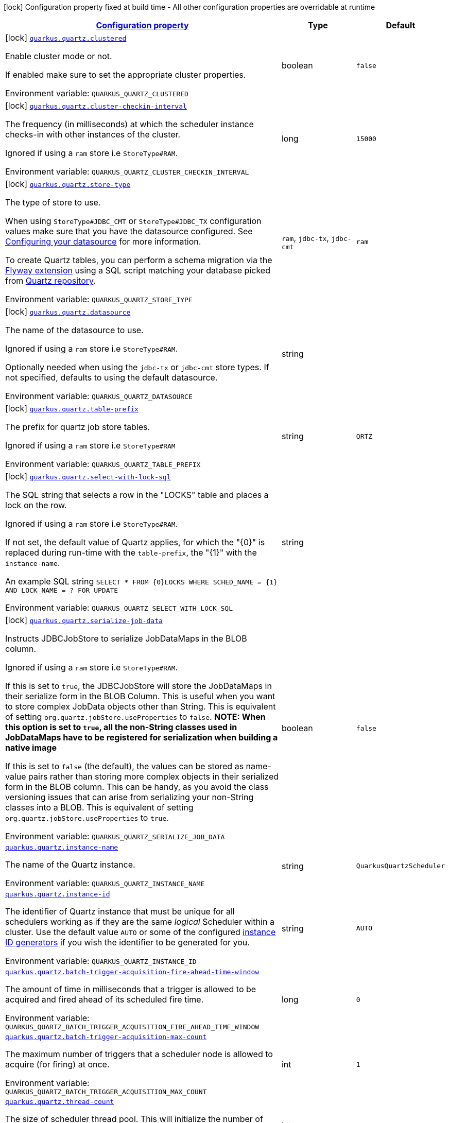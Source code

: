 
:summaryTableId: quarkus-quartz
[.configuration-legend]
icon:lock[title=Fixed at build time] Configuration property fixed at build time - All other configuration properties are overridable at runtime
[.configuration-reference.searchable, cols="80,.^10,.^10"]
|===

h|[[quarkus-quartz_configuration]]link:#quarkus-quartz_configuration[Configuration property]

h|Type
h|Default

a|icon:lock[title=Fixed at build time] [[quarkus-quartz_quarkus-quartz-clustered]]`link:#quarkus-quartz_quarkus-quartz-clustered[quarkus.quartz.clustered]`


[.description]
--
Enable cluster mode or not.

If enabled make sure to set the appropriate cluster properties.

ifdef::add-copy-button-to-env-var[]
Environment variable: env_var_with_copy_button:+++QUARKUS_QUARTZ_CLUSTERED+++[]
endif::add-copy-button-to-env-var[]
ifndef::add-copy-button-to-env-var[]
Environment variable: `+++QUARKUS_QUARTZ_CLUSTERED+++`
endif::add-copy-button-to-env-var[]
--|boolean 
|`false`


a|icon:lock[title=Fixed at build time] [[quarkus-quartz_quarkus-quartz-cluster-checkin-interval]]`link:#quarkus-quartz_quarkus-quartz-cluster-checkin-interval[quarkus.quartz.cluster-checkin-interval]`


[.description]
--
The frequency (in milliseconds) at which the scheduler instance checks-in with other instances of the cluster.

Ignored if using a `ram` store i.e `StoreType++#++RAM`.

ifdef::add-copy-button-to-env-var[]
Environment variable: env_var_with_copy_button:+++QUARKUS_QUARTZ_CLUSTER_CHECKIN_INTERVAL+++[]
endif::add-copy-button-to-env-var[]
ifndef::add-copy-button-to-env-var[]
Environment variable: `+++QUARKUS_QUARTZ_CLUSTER_CHECKIN_INTERVAL+++`
endif::add-copy-button-to-env-var[]
--|long 
|`15000`


a|icon:lock[title=Fixed at build time] [[quarkus-quartz_quarkus-quartz-store-type]]`link:#quarkus-quartz_quarkus-quartz-store-type[quarkus.quartz.store-type]`


[.description]
--
The type of store to use.

When using `StoreType++#++JDBC_CMT` or `StoreType++#++JDBC_TX` configuration values make sure that you have the datasource configured. See link:https://quarkus.io/guides/datasource[Configuring your datasource] for more information.

To create Quartz tables, you can perform a schema migration via the link:https://quarkus.io/guides/flyway[Flyway extension] using a SQL script matching your database picked from link:https://github.com/quartz-scheduler/quartz/blob/master/quartz-core/src/main/resources/org/quartz/impl/jdbcjobstore[Quartz repository].

ifdef::add-copy-button-to-env-var[]
Environment variable: env_var_with_copy_button:+++QUARKUS_QUARTZ_STORE_TYPE+++[]
endif::add-copy-button-to-env-var[]
ifndef::add-copy-button-to-env-var[]
Environment variable: `+++QUARKUS_QUARTZ_STORE_TYPE+++`
endif::add-copy-button-to-env-var[]
-- a|
`ram`, `jdbc-tx`, `jdbc-cmt` 
|`ram`


a|icon:lock[title=Fixed at build time] [[quarkus-quartz_quarkus-quartz-datasource]]`link:#quarkus-quartz_quarkus-quartz-datasource[quarkus.quartz.datasource]`


[.description]
--
The name of the datasource to use.

Ignored if using a `ram` store i.e `StoreType++#++RAM`.

Optionally needed when using the `jdbc-tx` or `jdbc-cmt` store types. If not specified, defaults to using the default datasource.

ifdef::add-copy-button-to-env-var[]
Environment variable: env_var_with_copy_button:+++QUARKUS_QUARTZ_DATASOURCE+++[]
endif::add-copy-button-to-env-var[]
ifndef::add-copy-button-to-env-var[]
Environment variable: `+++QUARKUS_QUARTZ_DATASOURCE+++`
endif::add-copy-button-to-env-var[]
--|string 
|


a|icon:lock[title=Fixed at build time] [[quarkus-quartz_quarkus-quartz-table-prefix]]`link:#quarkus-quartz_quarkus-quartz-table-prefix[quarkus.quartz.table-prefix]`


[.description]
--
The prefix for quartz job store tables.

Ignored if using a `ram` store i.e `StoreType++#++RAM`

ifdef::add-copy-button-to-env-var[]
Environment variable: env_var_with_copy_button:+++QUARKUS_QUARTZ_TABLE_PREFIX+++[]
endif::add-copy-button-to-env-var[]
ifndef::add-copy-button-to-env-var[]
Environment variable: `+++QUARKUS_QUARTZ_TABLE_PREFIX+++`
endif::add-copy-button-to-env-var[]
--|string 
|`QRTZ_`


a|icon:lock[title=Fixed at build time] [[quarkus-quartz_quarkus-quartz-select-with-lock-sql]]`link:#quarkus-quartz_quarkus-quartz-select-with-lock-sql[quarkus.quartz.select-with-lock-sql]`


[.description]
--
The SQL string that selects a row in the "LOCKS" table and places a lock on the row.

Ignored if using a `ram` store i.e `StoreType++#++RAM`.

If not set, the default value of Quartz applies, for which the "++{++0++}++" is replaced during run-time with the `table-prefix`, the "++{++1++}++" with the `instance-name`.

An example SQL string `SELECT ++*++ FROM ++{++0++}++LOCKS WHERE SCHED_NAME = ++{++1++}++ AND LOCK_NAME = ? FOR UPDATE`

ifdef::add-copy-button-to-env-var[]
Environment variable: env_var_with_copy_button:+++QUARKUS_QUARTZ_SELECT_WITH_LOCK_SQL+++[]
endif::add-copy-button-to-env-var[]
ifndef::add-copy-button-to-env-var[]
Environment variable: `+++QUARKUS_QUARTZ_SELECT_WITH_LOCK_SQL+++`
endif::add-copy-button-to-env-var[]
--|string 
|


a|icon:lock[title=Fixed at build time] [[quarkus-quartz_quarkus-quartz-serialize-job-data]]`link:#quarkus-quartz_quarkus-quartz-serialize-job-data[quarkus.quartz.serialize-job-data]`


[.description]
--
Instructs JDBCJobStore to serialize JobDataMaps in the BLOB column.

Ignored if using a `ram` store i.e `StoreType++#++RAM`.

If this is set to `true`, the JDBCJobStore will store the JobDataMaps in their serialize form in the BLOB Column. This is useful when you want to store complex JobData objects other than String. This is equivalent of setting `org.quartz.jobStore.useProperties` to `false`. *NOTE: When this option is set to `true`, all the non-String classes used in JobDataMaps have to be registered for serialization when building a native image*

If this is set to `false` (the default), the values can be stored as name-value pairs rather than storing more complex objects in their serialized form in the BLOB column. This can be handy, as you avoid the class versioning issues that can arise from serializing your non-String classes into a BLOB. This is equivalent of setting `org.quartz.jobStore.useProperties` to `true`.

ifdef::add-copy-button-to-env-var[]
Environment variable: env_var_with_copy_button:+++QUARKUS_QUARTZ_SERIALIZE_JOB_DATA+++[]
endif::add-copy-button-to-env-var[]
ifndef::add-copy-button-to-env-var[]
Environment variable: `+++QUARKUS_QUARTZ_SERIALIZE_JOB_DATA+++`
endif::add-copy-button-to-env-var[]
--|boolean 
|`false`


a| [[quarkus-quartz_quarkus-quartz-instance-name]]`link:#quarkus-quartz_quarkus-quartz-instance-name[quarkus.quartz.instance-name]`


[.description]
--
The name of the Quartz instance.

ifdef::add-copy-button-to-env-var[]
Environment variable: env_var_with_copy_button:+++QUARKUS_QUARTZ_INSTANCE_NAME+++[]
endif::add-copy-button-to-env-var[]
ifndef::add-copy-button-to-env-var[]
Environment variable: `+++QUARKUS_QUARTZ_INSTANCE_NAME+++`
endif::add-copy-button-to-env-var[]
--|string 
|`QuarkusQuartzScheduler`


a| [[quarkus-quartz_quarkus-quartz-instance-id]]`link:#quarkus-quartz_quarkus-quartz-instance-id[quarkus.quartz.instance-id]`


[.description]
--
The identifier of Quartz instance that must be unique for all schedulers working as if they are the same _logical_ Scheduler within a cluster. Use the default value `AUTO` or some of the configured link:https://quarkus.io/guides/quartz#quarkus-quartz_quarkus.quartz.instance-id-generators-instance-id-generators[instance ID generators] if you wish the identifier to be generated for you.

ifdef::add-copy-button-to-env-var[]
Environment variable: env_var_with_copy_button:+++QUARKUS_QUARTZ_INSTANCE_ID+++[]
endif::add-copy-button-to-env-var[]
ifndef::add-copy-button-to-env-var[]
Environment variable: `+++QUARKUS_QUARTZ_INSTANCE_ID+++`
endif::add-copy-button-to-env-var[]
--|string 
|`AUTO`


a| [[quarkus-quartz_quarkus-quartz-batch-trigger-acquisition-fire-ahead-time-window]]`link:#quarkus-quartz_quarkus-quartz-batch-trigger-acquisition-fire-ahead-time-window[quarkus.quartz.batch-trigger-acquisition-fire-ahead-time-window]`


[.description]
--
The amount of time in milliseconds that a trigger is allowed to be acquired and fired ahead of its scheduled fire time.

ifdef::add-copy-button-to-env-var[]
Environment variable: env_var_with_copy_button:+++QUARKUS_QUARTZ_BATCH_TRIGGER_ACQUISITION_FIRE_AHEAD_TIME_WINDOW+++[]
endif::add-copy-button-to-env-var[]
ifndef::add-copy-button-to-env-var[]
Environment variable: `+++QUARKUS_QUARTZ_BATCH_TRIGGER_ACQUISITION_FIRE_AHEAD_TIME_WINDOW+++`
endif::add-copy-button-to-env-var[]
--|long 
|`0`


a| [[quarkus-quartz_quarkus-quartz-batch-trigger-acquisition-max-count]]`link:#quarkus-quartz_quarkus-quartz-batch-trigger-acquisition-max-count[quarkus.quartz.batch-trigger-acquisition-max-count]`


[.description]
--
The maximum number of triggers that a scheduler node is allowed to acquire (for firing) at once.

ifdef::add-copy-button-to-env-var[]
Environment variable: env_var_with_copy_button:+++QUARKUS_QUARTZ_BATCH_TRIGGER_ACQUISITION_MAX_COUNT+++[]
endif::add-copy-button-to-env-var[]
ifndef::add-copy-button-to-env-var[]
Environment variable: `+++QUARKUS_QUARTZ_BATCH_TRIGGER_ACQUISITION_MAX_COUNT+++`
endif::add-copy-button-to-env-var[]
--|int 
|`1`


a| [[quarkus-quartz_quarkus-quartz-thread-count]]`link:#quarkus-quartz_quarkus-quartz-thread-count[quarkus.quartz.thread-count]`


[.description]
--
The size of scheduler thread pool. This will initialize the number of worker threads in the pool.

ifdef::add-copy-button-to-env-var[]
Environment variable: env_var_with_copy_button:+++QUARKUS_QUARTZ_THREAD_COUNT+++[]
endif::add-copy-button-to-env-var[]
ifndef::add-copy-button-to-env-var[]
Environment variable: `+++QUARKUS_QUARTZ_THREAD_COUNT+++`
endif::add-copy-button-to-env-var[]
--|int 
|`25`


a| [[quarkus-quartz_quarkus-quartz-thread-priority]]`link:#quarkus-quartz_quarkus-quartz-thread-priority[quarkus.quartz.thread-priority]`


[.description]
--
Thread priority of worker threads in the pool.

ifdef::add-copy-button-to-env-var[]
Environment variable: env_var_with_copy_button:+++QUARKUS_QUARTZ_THREAD_PRIORITY+++[]
endif::add-copy-button-to-env-var[]
ifndef::add-copy-button-to-env-var[]
Environment variable: `+++QUARKUS_QUARTZ_THREAD_PRIORITY+++`
endif::add-copy-button-to-env-var[]
--|int 
|`5`


a| [[quarkus-quartz_quarkus-quartz-misfire-threshold]]`link:#quarkus-quartz_quarkus-quartz-misfire-threshold[quarkus.quartz.misfire-threshold]`


[.description]
--
Defines how late the schedulers should be to be considered misfired.

ifdef::add-copy-button-to-env-var[]
Environment variable: env_var_with_copy_button:+++QUARKUS_QUARTZ_MISFIRE_THRESHOLD+++[]
endif::add-copy-button-to-env-var[]
ifndef::add-copy-button-to-env-var[]
Environment variable: `+++QUARKUS_QUARTZ_MISFIRE_THRESHOLD+++`
endif::add-copy-button-to-env-var[]
--|link:https://docs.oracle.com/javase/8/docs/api/java/time/Duration.html[Duration]
  link:#duration-note-anchor-{summaryTableId}[icon:question-circle[], title=More information about the Duration format]
|`60S`


a| [[quarkus-quartz_quarkus-quartz-shutdown-wait-time]]`link:#quarkus-quartz_quarkus-quartz-shutdown-wait-time[quarkus.quartz.shutdown-wait-time]`


[.description]
--
The maximum amount of time Quarkus will wait for currently running jobs to finish. If the value is `0`, then Quarkus will not wait at all for these jobs to finish - it will call `org.quartz.Scheduler.shutdown(false)` in this case.

ifdef::add-copy-button-to-env-var[]
Environment variable: env_var_with_copy_button:+++QUARKUS_QUARTZ_SHUTDOWN_WAIT_TIME+++[]
endif::add-copy-button-to-env-var[]
ifndef::add-copy-button-to-env-var[]
Environment variable: `+++QUARKUS_QUARTZ_SHUTDOWN_WAIT_TIME+++`
endif::add-copy-button-to-env-var[]
--|link:https://docs.oracle.com/javase/8/docs/api/java/time/Duration.html[Duration]
  link:#duration-note-anchor-{summaryTableId}[icon:question-circle[], title=More information about the Duration format]
|`10S`


a| [[quarkus-quartz_quarkus-quartz-simple-trigger-misfire-policy]]`link:#quarkus-quartz_quarkus-quartz-simple-trigger-misfire-policy[quarkus.quartz.simple-trigger.misfire-policy]`


[.description]
--
The quartz misfire policy for this job.

ifdef::add-copy-button-to-env-var[]
Environment variable: env_var_with_copy_button:+++QUARKUS_QUARTZ_SIMPLE_TRIGGER_MISFIRE_POLICY+++[]
endif::add-copy-button-to-env-var[]
ifndef::add-copy-button-to-env-var[]
Environment variable: `+++QUARKUS_QUARTZ_SIMPLE_TRIGGER_MISFIRE_POLICY+++`
endif::add-copy-button-to-env-var[]
-- a|
`smart-policy`, `ignore-misfire-policy`, `fire-now`, `simple-trigger-reschedule-now-with-existing-repeat-count`, `simple-trigger-reschedule-now-with-remaining-repeat-count`, `simple-trigger-reschedule-next-with-remaining-count`, `simple-trigger-reschedule-next-with-existing-count`, `cron-trigger-do-nothing` 
|`smart-policy`


a| [[quarkus-quartz_quarkus-quartz-cron-trigger-misfire-policy]]`link:#quarkus-quartz_quarkus-quartz-cron-trigger-misfire-policy[quarkus.quartz.cron-trigger.misfire-policy]`


[.description]
--
The quartz misfire policy for this job.

ifdef::add-copy-button-to-env-var[]
Environment variable: env_var_with_copy_button:+++QUARKUS_QUARTZ_CRON_TRIGGER_MISFIRE_POLICY+++[]
endif::add-copy-button-to-env-var[]
ifndef::add-copy-button-to-env-var[]
Environment variable: `+++QUARKUS_QUARTZ_CRON_TRIGGER_MISFIRE_POLICY+++`
endif::add-copy-button-to-env-var[]
-- a|
`smart-policy`, `ignore-misfire-policy`, `fire-now`, `simple-trigger-reschedule-now-with-existing-repeat-count`, `simple-trigger-reschedule-now-with-remaining-repeat-count`, `simple-trigger-reschedule-next-with-remaining-count`, `simple-trigger-reschedule-next-with-existing-count`, `cron-trigger-do-nothing` 
|`smart-policy`


a| [[quarkus-quartz_quarkus-quartz-run-blocking-scheduled-method-on-quartz-thread]]`link:#quarkus-quartz_quarkus-quartz-run-blocking-scheduled-method-on-quartz-thread[quarkus.quartz.run-blocking-scheduled-method-on-quartz-thread]`


[.description]
--
When set to `true`, blocking scheduled methods are invoked on a thread managed by Quartz instead of a thread from the regular Quarkus thread pool (default).

When this option is enabled, blocking scheduled methods do not run on a `duplicated context`.

ifdef::add-copy-button-to-env-var[]
Environment variable: env_var_with_copy_button:+++QUARKUS_QUARTZ_RUN_BLOCKING_SCHEDULED_METHOD_ON_QUARTZ_THREAD+++[]
endif::add-copy-button-to-env-var[]
ifndef::add-copy-button-to-env-var[]
Environment variable: `+++QUARKUS_QUARTZ_RUN_BLOCKING_SCHEDULED_METHOD_ON_QUARTZ_THREAD+++`
endif::add-copy-button-to-env-var[]
--|boolean 
|`false`


h|[[quarkus-quartz_quarkus-quartz-instance-id-generators-instance-id-generators]]link:#quarkus-quartz_quarkus-quartz-instance-id-generators-instance-id-generators[Instance ID generators]

h|Type
h|Default

a|icon:lock[title=Fixed at build time] [[quarkus-quartz_quarkus-quartz-instance-id-generators-generator-name-class]]`link:#quarkus-quartz_quarkus-quartz-instance-id-generators-generator-name-class[quarkus.quartz.instance-id-generators."generator-name".class]`


[.description]
--
Class name for the configuration.

ifdef::add-copy-button-to-env-var[]
Environment variable: env_var_with_copy_button:+++QUARKUS_QUARTZ_INSTANCE_ID_GENERATORS__GENERATOR_NAME__CLASS+++[]
endif::add-copy-button-to-env-var[]
ifndef::add-copy-button-to-env-var[]
Environment variable: `+++QUARKUS_QUARTZ_INSTANCE_ID_GENERATORS__GENERATOR_NAME__CLASS+++`
endif::add-copy-button-to-env-var[]
--|string 
|required icon:exclamation-circle[title=Configuration property is required]


a|icon:lock[title=Fixed at build time] [[quarkus-quartz_quarkus-quartz-instance-id-generators-generator-name-properties-property-name]]`link:#quarkus-quartz_quarkus-quartz-instance-id-generators-generator-name-properties-property-name[quarkus.quartz.instance-id-generators."generator-name".properties]`


[.description]
--
The properties passed to the class.

ifdef::add-copy-button-to-env-var[]
Environment variable: env_var_with_copy_button:+++QUARKUS_QUARTZ_INSTANCE_ID_GENERATORS__GENERATOR_NAME__PROPERTIES+++[]
endif::add-copy-button-to-env-var[]
ifndef::add-copy-button-to-env-var[]
Environment variable: `+++QUARKUS_QUARTZ_INSTANCE_ID_GENERATORS__GENERATOR_NAME__PROPERTIES+++`
endif::add-copy-button-to-env-var[]
--|`Map<String,String>` 
|


h|[[quarkus-quartz_quarkus-quartz-trigger-listeners-trigger-listeners]]link:#quarkus-quartz_quarkus-quartz-trigger-listeners-trigger-listeners[Trigger listeners]

h|Type
h|Default

a|icon:lock[title=Fixed at build time] [[quarkus-quartz_quarkus-quartz-trigger-listeners-listener-name-class]]`link:#quarkus-quartz_quarkus-quartz-trigger-listeners-listener-name-class[quarkus.quartz.trigger-listeners."listener-name".class]`


[.description]
--
Class name for the configuration.

ifdef::add-copy-button-to-env-var[]
Environment variable: env_var_with_copy_button:+++QUARKUS_QUARTZ_TRIGGER_LISTENERS__LISTENER_NAME__CLASS+++[]
endif::add-copy-button-to-env-var[]
ifndef::add-copy-button-to-env-var[]
Environment variable: `+++QUARKUS_QUARTZ_TRIGGER_LISTENERS__LISTENER_NAME__CLASS+++`
endif::add-copy-button-to-env-var[]
--|string 
|required icon:exclamation-circle[title=Configuration property is required]


a|icon:lock[title=Fixed at build time] [[quarkus-quartz_quarkus-quartz-trigger-listeners-listener-name-properties-property-name]]`link:#quarkus-quartz_quarkus-quartz-trigger-listeners-listener-name-properties-property-name[quarkus.quartz.trigger-listeners."listener-name".properties]`


[.description]
--
The properties passed to the class.

ifdef::add-copy-button-to-env-var[]
Environment variable: env_var_with_copy_button:+++QUARKUS_QUARTZ_TRIGGER_LISTENERS__LISTENER_NAME__PROPERTIES+++[]
endif::add-copy-button-to-env-var[]
ifndef::add-copy-button-to-env-var[]
Environment variable: `+++QUARKUS_QUARTZ_TRIGGER_LISTENERS__LISTENER_NAME__PROPERTIES+++`
endif::add-copy-button-to-env-var[]
--|`Map<String,String>` 
|


h|[[quarkus-quartz_quarkus-quartz-job-listeners-job-listeners]]link:#quarkus-quartz_quarkus-quartz-job-listeners-job-listeners[Job listeners]

h|Type
h|Default

a|icon:lock[title=Fixed at build time] [[quarkus-quartz_quarkus-quartz-job-listeners-listener-name-class]]`link:#quarkus-quartz_quarkus-quartz-job-listeners-listener-name-class[quarkus.quartz.job-listeners."listener-name".class]`


[.description]
--
Class name for the configuration.

ifdef::add-copy-button-to-env-var[]
Environment variable: env_var_with_copy_button:+++QUARKUS_QUARTZ_JOB_LISTENERS__LISTENER_NAME__CLASS+++[]
endif::add-copy-button-to-env-var[]
ifndef::add-copy-button-to-env-var[]
Environment variable: `+++QUARKUS_QUARTZ_JOB_LISTENERS__LISTENER_NAME__CLASS+++`
endif::add-copy-button-to-env-var[]
--|string 
|required icon:exclamation-circle[title=Configuration property is required]


a|icon:lock[title=Fixed at build time] [[quarkus-quartz_quarkus-quartz-job-listeners-listener-name-properties-property-name]]`link:#quarkus-quartz_quarkus-quartz-job-listeners-listener-name-properties-property-name[quarkus.quartz.job-listeners."listener-name".properties]`


[.description]
--
The properties passed to the class.

ifdef::add-copy-button-to-env-var[]
Environment variable: env_var_with_copy_button:+++QUARKUS_QUARTZ_JOB_LISTENERS__LISTENER_NAME__PROPERTIES+++[]
endif::add-copy-button-to-env-var[]
ifndef::add-copy-button-to-env-var[]
Environment variable: `+++QUARKUS_QUARTZ_JOB_LISTENERS__LISTENER_NAME__PROPERTIES+++`
endif::add-copy-button-to-env-var[]
--|`Map<String,String>` 
|


h|[[quarkus-quartz_quarkus-quartz-plugins-plugins]]link:#quarkus-quartz_quarkus-quartz-plugins-plugins[Plugins]

h|Type
h|Default

a|icon:lock[title=Fixed at build time] [[quarkus-quartz_quarkus-quartz-plugins-plugin-name-class]]`link:#quarkus-quartz_quarkus-quartz-plugins-plugin-name-class[quarkus.quartz.plugins."plugin-name".class]`


[.description]
--
Class name for the configuration.

ifdef::add-copy-button-to-env-var[]
Environment variable: env_var_with_copy_button:+++QUARKUS_QUARTZ_PLUGINS__PLUGIN_NAME__CLASS+++[]
endif::add-copy-button-to-env-var[]
ifndef::add-copy-button-to-env-var[]
Environment variable: `+++QUARKUS_QUARTZ_PLUGINS__PLUGIN_NAME__CLASS+++`
endif::add-copy-button-to-env-var[]
--|string 
|required icon:exclamation-circle[title=Configuration property is required]


a|icon:lock[title=Fixed at build time] [[quarkus-quartz_quarkus-quartz-plugins-plugin-name-properties-property-name]]`link:#quarkus-quartz_quarkus-quartz-plugins-plugin-name-properties-property-name[quarkus.quartz.plugins."plugin-name".properties]`


[.description]
--
The properties passed to the class.

ifdef::add-copy-button-to-env-var[]
Environment variable: env_var_with_copy_button:+++QUARKUS_QUARTZ_PLUGINS__PLUGIN_NAME__PROPERTIES+++[]
endif::add-copy-button-to-env-var[]
ifndef::add-copy-button-to-env-var[]
Environment variable: `+++QUARKUS_QUARTZ_PLUGINS__PLUGIN_NAME__PROPERTIES+++`
endif::add-copy-button-to-env-var[]
--|`Map<String,String>` 
|


h|[[quarkus-quartz_quarkus-quartz-misfire-policy-per-jobs-misfire-policy-per-job-configuration]]link:#quarkus-quartz_quarkus-quartz-misfire-policy-per-jobs-misfire-policy-per-job-configuration[Misfire policy per job configuration]

h|Type
h|Default

a| [[quarkus-quartz_quarkus-quartz-misfire-policy-identity]]`link:#quarkus-quartz_quarkus-quartz-misfire-policy-identity[quarkus.quartz.misfire-policy."identity"]`


[.description]
--
The quartz misfire policy for this job.

ifdef::add-copy-button-to-env-var[]
Environment variable: env_var_with_copy_button:+++QUARKUS_QUARTZ_MISFIRE_POLICY__IDENTITY_+++[]
endif::add-copy-button-to-env-var[]
ifndef::add-copy-button-to-env-var[]
Environment variable: `+++QUARKUS_QUARTZ_MISFIRE_POLICY__IDENTITY_+++`
endif::add-copy-button-to-env-var[]
-- a|
`smart-policy`, `ignore-misfire-policy`, `fire-now`, `simple-trigger-reschedule-now-with-existing-repeat-count`, `simple-trigger-reschedule-now-with-remaining-repeat-count`, `simple-trigger-reschedule-next-with-remaining-count`, `simple-trigger-reschedule-next-with-existing-count`, `cron-trigger-do-nothing` 
|`smart-policy`

|===
ifndef::no-duration-note[]
[NOTE]
[id='duration-note-anchor-{summaryTableId}']
.About the Duration format
====
To write duration values, use the standard `java.time.Duration` format.
See the link:https://docs.oracle.com/en/java/javase/17/docs/api/java.base/java/time/Duration.html#parse(java.lang.CharSequence)[Duration#parse() Java API documentation] for more information.

You can also use a simplified format, starting with a number:

* If the value is only a number, it represents time in seconds.
* If the value is a number followed by `ms`, it represents time in milliseconds.

In other cases, the simplified format is translated to the `java.time.Duration` format for parsing:

* If the value is a number followed by `h`, `m`, or `s`, it is prefixed with `PT`.
* If the value is a number followed by `d`, it is prefixed with `P`.
====
endif::no-duration-note[]
